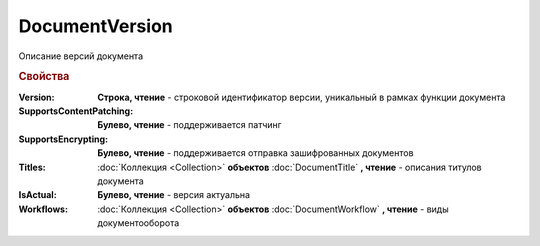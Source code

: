 DocumentVersion
===============

Описание версий документа


.. rubric:: Свойства

:Version:
    **Строка, чтение** - строковой идентификатор версии, уникальный в рамках функции документа

:SupportsContentPatching:
    **Булево, чтение** - поддерживается патчинг

:SupportsEncrypting:
    **Булево, чтение** - поддерживается отправка зашифрованных документов

:Titles:
    :doc:`Коллекция <Collection>` **объектов** :doc:`DocumentTitle` **, чтение** - описания титулов документа

:IsActual:
    **Булево, чтение** - версия актуальна

:Workflows:
    :doc:`Коллекция <Collection>` **объектов** :doc:`DocumentWorkflow` **, чтение** - виды документооборота